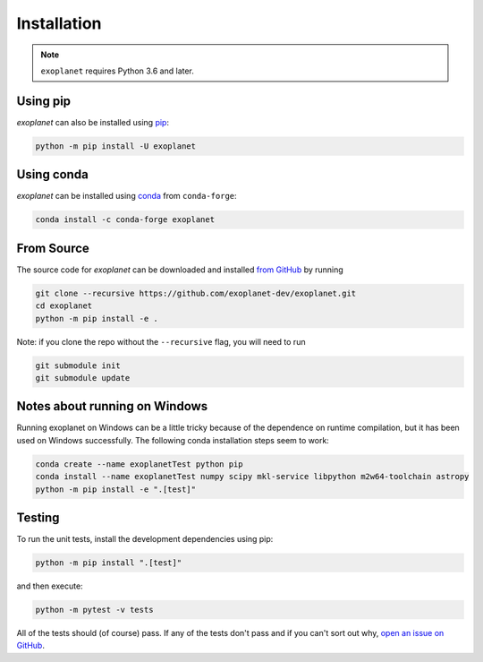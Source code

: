 .. _install:

Installation
============

.. note:: ``exoplanet`` requires Python 3.6 and later.

Using pip
---------

*exoplanet* can also be installed using `pip <https://pip.pypa.io>`_:

.. code-block:: bash

    python -m pip install -U exoplanet


Using conda
-----------

*exoplanet* can be installed using `conda <https://docs.conda.io>`_ from ``conda-forge``:

.. code-block:: bash

    conda install -c conda-forge exoplanet


.. _source:

From Source
-----------

The source code for *exoplanet* can be downloaded and installed `from GitHub
<https://github.com/exoplanet-dev/exoplanet>`_ by running

.. code-block:: bash

    git clone --recursive https://github.com/exoplanet-dev/exoplanet.git
    cd exoplanet
    python -m pip install -e .

Note: if you clone the repo without the ``--recursive`` flag, you will need to run

.. code-block:: bash

   git submodule init
   git submodule update


.. _windows:

Notes about running on Windows
------------------------------

Running exoplanet on Windows can be a little tricky because of the dependence on
runtime compilation, but it has been used on Windows successfully. The following
conda installation steps seem to work:

.. code-block:: bash

    conda create --name exoplanetTest python pip
    conda install --name exoplanetTest numpy scipy mkl-service libpython m2w64-toolchain astropy
    python -m pip install -e ".[test]"


Testing
-------

To run the unit tests, install the development dependencies using pip:

.. code-block:: bash

    python -m pip install ".[test]"

and then execute:

.. code-block:: bash

    python -m pytest -v tests

All of the tests should (of course) pass.
If any of the tests don't pass and if you can't sort out why, `open an issue
on GitHub <https://github.com/exoplanet-dev/exoplanet/issues>`_.
